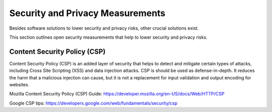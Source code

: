 Security and Privacy Measurements
==================================

Besides software solutions to lower security and privacy risks, other crucial solutions exist.

This section outlines open security measurements that help to lower security and privacy risks.

Content Security Policy (CSP)
------------------------------

Content Security Policy (CSP) is an added layer of security that helps to detect and mitigate certain types of attacks, including Cross Site Scripting (XSS) and data injection attacks.
CSP is should be used as defense-in-depth. It reduces the harm that a malicious injection can cause, but it is not a replacement for input validation and output encoding for websites.

Mozilla Content Security Policy (CSP) Guide: https://developer.mozilla.org/en-US/docs/Web/HTTP/CSP 

Google CSP tips: https://developers.google.com/web/fundamentals/security/csp

